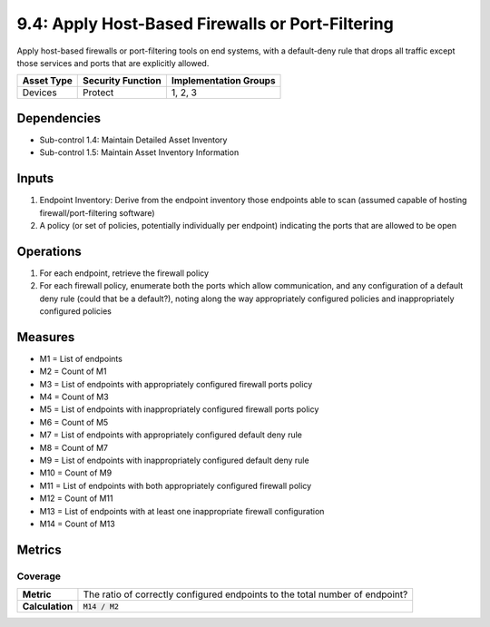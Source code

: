 9.4: Apply Host-Based Firewalls or Port-Filtering
=========================================================
Apply host-based firewalls or port-filtering tools on end systems, with a default-deny rule that drops all traffic except those services and ports that are explicitly allowed.

.. list-table::
	:header-rows: 1

	* - Asset Type
	  - Security Function
	  - Implementation Groups
	* - Devices
	  - Protect
	  - 1, 2, 3

Dependencies
------------
* Sub-control 1.4: Maintain Detailed Asset Inventory
* Sub-control 1.5: Maintain Asset Inventory Information

Inputs
------
#. Endpoint Inventory: Derive from the endpoint inventory those endpoints able to scan (assumed capable of hosting firewall/port-filtering software)
#. A policy (or set of policies, potentially individually per endpoint) indicating the ports that are allowed to be open

Operations
----------
#. For each endpoint, retrieve the firewall policy
#. For each firewall policy, enumerate both the ports which allow communication, and any configuration of a default deny rule (could that be a default?), noting along the way appropriately configured policies and inappropriately configured policies

Measures
--------
* M1 = List of endpoints
* M2 = Count of M1
* M3 = List of endpoints with appropriately configured firewall ports policy
* M4 = Count of M3
* M5 = List of endpoints with inappropriately configured firewall ports policy
* M6 = Count of M5
* M7 = List of endpoints with appropriately configured default deny rule
* M8 = Count of M7
* M9 = List of endpoints with inappropriately configured default deny rule
* M10 = Count of M9
* M11 = List of endpoints with both appropriately configured firewall policy
* M12 = Count of M11
* M13 = List of endpoints with at least one inappropriate firewall configuration
* M14 = Count of M13

Metrics
-------

Coverage
^^^^^^^^
.. list-table::

	* - **Metric**
	  - | The ratio of correctly configured endpoints to the total number of endpoint?
	* - **Calculation**
	  - :code:`M14 / M2`

.. history
.. authors
.. license
